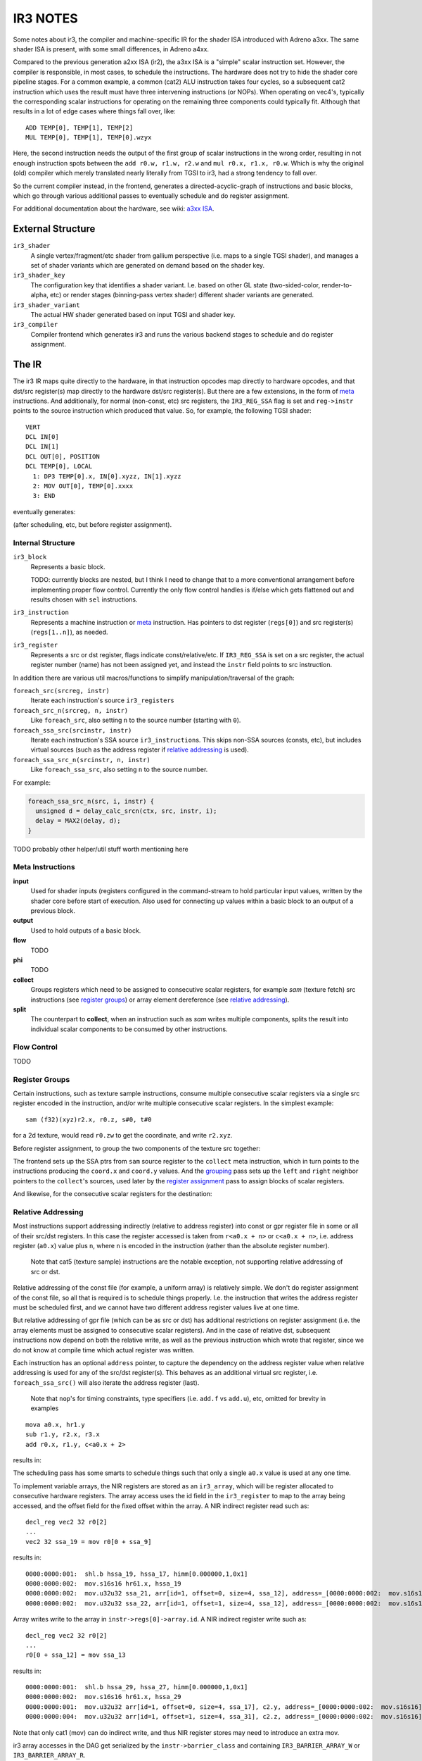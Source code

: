 IR3 NOTES
=========

Some notes about ir3, the compiler and machine-specific IR for the shader ISA introduced with Adreno a3xx.  The same shader ISA is present, with some small differences, in Adreno a4xx.

Compared to the previous generation a2xx ISA (ir2), the a3xx ISA is a "simple" scalar instruction set.  However, the compiler is responsible, in most cases, to schedule the instructions.  The hardware does not try to hide the shader core pipeline stages.  For a common example, a common (cat2) ALU instruction takes four cycles, so a subsequent cat2 instruction which uses the result must have three intervening instructions (or NOPs).  When operating on vec4's, typically the corresponding scalar instructions for operating on the remaining three components could typically fit.  Although that results in a lot of edge cases where things fall over, like:

::

  ADD TEMP[0], TEMP[1], TEMP[2]
  MUL TEMP[0], TEMP[1], TEMP[0].wzyx

Here, the second instruction needs the output of the first group of scalar instructions in the wrong order, resulting in not enough instruction spots between the ``add r0.w, r1.w, r2.w`` and ``mul r0.x, r1.x, r0.w``.  Which is why the original (old) compiler which merely translated nearly literally from TGSI to ir3, had a strong tendency to fall over.

So the current compiler instead, in the frontend, generates a directed-acyclic-graph of instructions and basic blocks, which go through various additional passes to eventually schedule and do register assignment.

For additional documentation about the hardware, see wiki: `a3xx ISA
<https://github.com/freedreno/freedreno/wiki/A3xx-shader-instruction-set-architecture>`_.

External Structure
------------------

``ir3_shader``
    A single vertex/fragment/etc shader from gallium perspective (i.e.
    maps to a single TGSI shader), and manages a set of shader variants
    which are generated on demand based on the shader key.

``ir3_shader_key``
    The configuration key that identifies a shader variant.  I.e. based
    on other GL state (two-sided-color, render-to-alpha, etc) or render
    stages (binning-pass vertex shader) different shader variants are
    generated.

``ir3_shader_variant``
    The actual HW shader generated based on input TGSI and shader key.

``ir3_compiler``
    Compiler frontend which generates ir3 and runs the various backend
    stages to schedule and do register assignment.

The IR
------

The ir3 IR maps quite directly to the hardware, in that instruction opcodes map directly to hardware opcodes, and that dst/src register(s) map directly to the hardware dst/src register(s).  But there are a few extensions, in the form of meta_ instructions.  And additionally, for normal (non-const, etc) src registers, the ``IR3_REG_SSA`` flag is set and ``reg->instr`` points to the source instruction which produced that value.  So, for example, the following TGSI shader:

::

  VERT
  DCL IN[0]
  DCL IN[1]
  DCL OUT[0], POSITION
  DCL TEMP[0], LOCAL
    1: DP3 TEMP[0].x, IN[0].xyzz, IN[1].xyzz
    2: MOV OUT[0], TEMP[0].xxxx
    3: END

eventually generates:

.. graphviz::

  digraph G {
  rankdir=RL;
  nodesep=0.25;
  ranksep=1.5;
  subgraph clusterdce198 {
  label="vert";
  inputdce198 [shape=record,label="inputs|<in0> i0.x|<in1> i0.y|<in2> i0.z|<in4> i1.x|<in5> i1.y|<in6> i1.z"];
  instrdcf348 [shape=record,style=filled,fillcolor=lightgrey,label="{mov.f32f32|<dst0>|<src0> }"];
  instrdcedd0 [shape=record,style=filled,fillcolor=lightgrey,label="{mad.f32|<dst0>|<src0> |<src1> |<src2> }"];
  inputdce198:<in2>:w -> instrdcedd0:<src0>
  inputdce198:<in6>:w -> instrdcedd0:<src1>
  instrdcec30 [shape=record,style=filled,fillcolor=lightgrey,label="{mad.f32|<dst0>|<src0> |<src1> |<src2> }"];
  inputdce198:<in1>:w -> instrdcec30:<src0>
  inputdce198:<in5>:w -> instrdcec30:<src1>
  instrdceb60 [shape=record,style=filled,fillcolor=lightgrey,label="{mul.f|<dst0>|<src0> |<src1> }"];
  inputdce198:<in0>:w -> instrdceb60:<src0>
  inputdce198:<in4>:w -> instrdceb60:<src1>
  instrdceb60:<dst0> -> instrdcec30:<src2>
  instrdcec30:<dst0> -> instrdcedd0:<src2>
  instrdcedd0:<dst0> -> instrdcf348:<src0>
  instrdcf400 [shape=record,style=filled,fillcolor=lightgrey,label="{mov.f32f32|<dst0>|<src0> }"];
  instrdcedd0:<dst0> -> instrdcf400:<src0>
  instrdcf4b8 [shape=record,style=filled,fillcolor=lightgrey,label="{mov.f32f32|<dst0>|<src0> }"];
  instrdcedd0:<dst0> -> instrdcf4b8:<src0>
  outputdce198 [shape=record,label="outputs|<out0> o0.x|<out1> o0.y|<out2> o0.z|<out3> o0.w"];
  instrdcf348:<dst0> -> outputdce198:<out0>:e
  instrdcf400:<dst0> -> outputdce198:<out1>:e
  instrdcf4b8:<dst0> -> outputdce198:<out2>:e
  instrdcedd0:<dst0> -> outputdce198:<out3>:e
  }
  }

(after scheduling, etc, but before register assignment).

Internal Structure
~~~~~~~~~~~~~~~~~~

``ir3_block``
    Represents a basic block.

    TODO: currently blocks are nested, but I think I need to change that
    to a more conventional arrangement before implementing proper flow
    control.  Currently the only flow control handles is if/else which
    gets flattened out and results chosen with ``sel`` instructions.

``ir3_instruction``
    Represents a machine instruction or meta_ instruction.  Has pointers
    to dst register (``regs[0]``) and src register(s) (``regs[1..n]``),
    as needed.

``ir3_register``
    Represents a src or dst register, flags indicate const/relative/etc.
    If ``IR3_REG_SSA`` is set on a src register, the actual register
    number (name) has not been assigned yet, and instead the ``instr``
    field points to src instruction.

In addition there are various util macros/functions to simplify manipulation/traversal of the graph:

``foreach_src(srcreg, instr)``
    Iterate each instruction's source ``ir3_register``\s

``foreach_src_n(srcreg, n, instr)``
    Like ``foreach_src``, also setting ``n`` to the source number (starting
    with ``0``).

``foreach_ssa_src(srcinstr, instr)``
    Iterate each instruction's SSA source ``ir3_instruction``\s.  This skips
    non-SSA sources (consts, etc), but includes virtual sources (such as the
    address register if `relative addressing`_ is used).

``foreach_ssa_src_n(srcinstr, n, instr)``
    Like ``foreach_ssa_src``, also setting ``n`` to the source number.

For example:

.. code-block:: c

  foreach_ssa_src_n(src, i, instr) {
    unsigned d = delay_calc_srcn(ctx, src, instr, i);
    delay = MAX2(delay, d);
  }


TODO probably other helper/util stuff worth mentioning here

.. _meta:

Meta Instructions
~~~~~~~~~~~~~~~~~

**input**
    Used for shader inputs (registers configured in the command-stream
    to hold particular input values, written by the shader core before
    start of execution.  Also used for connecting up values within a
    basic block to an output of a previous block.

**output**
    Used to hold outputs of a basic block.

**flow**
    TODO

**phi**
    TODO

**collect**
    Groups registers which need to be assigned to consecutive scalar
    registers, for example `sam` (texture fetch) src instructions (see
    `register groups`_) or array element dereference
    (see `relative addressing`_).

**split**
    The counterpart to **collect**, when an instruction such as `sam`
    writes multiple components, splits the result into individual
    scalar components to be consumed by other instructions.


.. _`flow control`:

Flow Control
~~~~~~~~~~~~

TODO


.. _`register groups`:

Register Groups
~~~~~~~~~~~~~~~

Certain instructions, such as texture sample instructions, consume multiple consecutive scalar registers via a single src register encoded in the instruction, and/or write multiple consecutive scalar registers.  In the simplest example:

::

  sam (f32)(xyz)r2.x, r0.z, s#0, t#0

for a 2d texture, would read ``r0.zw`` to get the coordinate, and write ``r2.xyz``.

Before register assignment, to group the two components of the texture src together:

.. graphviz::

  digraph G {
    { rank=same;
      collect;
    };
    { rank=same;
      coord_x;
      coord_y;
    };
    sam -> collect [label="regs[1]"];
    collect -> coord_x [label="regs[1]"];
    collect -> coord_y [label="regs[2]"];
    coord_x -> coord_y [label="right",style=dotted];
    coord_y -> coord_x [label="left",style=dotted];
    coord_x [label="coord.x"];
    coord_y [label="coord.y"];
  }

The frontend sets up the SSA ptrs from ``sam`` source register to the ``collect`` meta instruction, which in turn points to the instructions producing the ``coord.x`` and ``coord.y`` values.  And the grouping_ pass sets up the ``left`` and ``right`` neighbor pointers to the ``collect``\'s sources, used later by the `register assignment`_ pass to assign blocks of scalar registers.

And likewise, for the consecutive scalar registers for the destination:

.. graphviz::

  digraph {
    { rank=same;
      A;
      B;
      C;
    };
    { rank=same;
      split_0;
      split_1;
      split_2;
    };
    A -> split_0;
    B -> split_1;
    C -> split_2;
    split_0 [label="split\noff=0"];
    split_0 -> sam;
    split_1 [label="split\noff=1"];
    split_1 -> sam;
    split_2 [label="split\noff=2"];
    split_2 -> sam;
    split_0 -> split_1 [label="right",style=dotted];
    split_1 -> split_0 [label="left",style=dotted];
    split_1 -> split_2 [label="right",style=dotted];
    split_2 -> split_1 [label="left",style=dotted];
    sam;
  }

.. _`relative addressing`:

Relative Addressing
~~~~~~~~~~~~~~~~~~~

Most instructions support addressing indirectly (relative to address register) into const or gpr register file in some or all of their src/dst registers.  In this case the register accessed is taken from ``r<a0.x + n>`` or ``c<a0.x + n>``, i.e. address register (``a0.x``) value plus ``n``, where ``n`` is encoded in the instruction (rather than the absolute register number).

    Note that cat5 (texture sample) instructions are the notable exception, not
    supporting relative addressing of src or dst.

Relative addressing of the const file (for example, a uniform array) is relatively simple.  We don't do register assignment of the const file, so all that is required is to schedule things properly.  I.e. the instruction that writes the address register must be scheduled first, and we cannot have two different address register values live at one time.

But relative addressing of gpr file (which can be as src or dst) has additional restrictions on register assignment (i.e. the array elements must be assigned to consecutive scalar registers).  And in the case of relative dst, subsequent instructions now depend on both the relative write, as well as the previous instruction which wrote that register, since we do not know at compile time which actual register was written.

Each instruction has an optional ``address`` pointer, to capture the dependency on the address register value when relative addressing is used for any of the src/dst register(s).  This behaves as an additional virtual src register, i.e. ``foreach_ssa_src()`` will also iterate the address register (last).

    Note that ``nop``\'s for timing constraints, type specifiers (i.e.
    ``add.f`` vs ``add.u``), etc, omitted for brevity in examples

::

  mova a0.x, hr1.y
  sub r1.y, r2.x, r3.x
  add r0.x, r1.y, c<a0.x + 2>

results in:

.. graphviz::

  digraph {
    rankdir=LR;
    sub;
    const [label="const file"];
    add;
    mova;
    add -> mova;
    add -> sub;
    add -> const [label="off=2"];
  }

The scheduling pass has some smarts to schedule things such that only a single ``a0.x`` value is used at any one time.

To implement variable arrays, the NIR registers are stored as an ``ir3_array``,
which will be register allocated to consecutive hardware registers.  The array
access uses the id field in the ``ir3_register`` to map to the array being
accessed, and the offset field for the fixed offset within the array.  A NIR
indirect register read such as:

::

  decl_reg vec2 32 r0[2]
  ...
  vec2 32 ssa_19 = mov r0[0 + ssa_9]


results in:

::

  0000:0000:001:  shl.b hssa_19, hssa_17, himm[0.000000,1,0x1]
  0000:0000:002:  mov.s16s16 hr61.x, hssa_19
  0000:0000:002:  mov.u32u32 ssa_21, arr[id=1, offset=0, size=4, ssa_12], address=_[0000:0000:002:  mov.s16s16]
  0000:0000:002:  mov.u32u32 ssa_22, arr[id=1, offset=1, size=4, ssa_12], address=_[0000:0000:002:  mov.s16s16]


Array writes write to the array in ``instr->regs[0]->array.id``.  A NIR indirect
register write such as:

::

  decl_reg vec2 32 r0[2]
  ...
  r0[0 + ssa_12] = mov ssa_13

results in:

::

  0000:0000:001:  shl.b hssa_29, hssa_27, himm[0.000000,1,0x1]
  0000:0000:002:  mov.s16s16 hr61.x, hssa_29
  0000:0000:001:  mov.u32u32 arr[id=1, offset=0, size=4, ssa_17], c2.y, address=_[0000:0000:002:  mov.s16s16]
  0000:0000:004:  mov.u32u32 arr[id=1, offset=1, size=4, ssa_31], c2.z, address=_[0000:0000:002:  mov.s16s16]

Note that only cat1 (mov) can do indirect write, and thus NIR register stores
may need to introduce an extra mov.

ir3 array accesses in the DAG get serialized by the ``instr->barrier_class`` and
containing ``IR3_BARRIER_ARRAY_W`` or ``IR3_BARRIER_ARRAY_R``.

Shader Passes
-------------

After the frontend has generated the use-def graph of instructions, they are run through various passes which include scheduling_ and `register assignment`_.  Because inserting ``mov`` instructions after scheduling would also require inserting additional ``nop`` instructions (since it is too late to reschedule to try and fill the bubbles), the earlier stages try to ensure that (at least given an infinite supply of registers) that `register assignment`_ after scheduling_ cannot fail.

    Note that we essentially have ~256 scalar registers in the
    architecture (although larger register usage will at some thresholds
    limit the number of threads which can run in parallel).  And at some
    point we will have to deal with spilling.

.. _flatten:

Flatten
~~~~~~~

In this stage, simple if/else blocks are flattened into a single block with ``phi`` nodes converted into ``sel`` instructions.  The a3xx ISA has very few predicated instructions, and we would prefer not to use branches for simple if/else.


.. _`copy propagation`:

Copy Propagation
~~~~~~~~~~~~~~~~

Currently the frontend inserts ``mov``\s in various cases, because certain categories of instructions have limitations about const regs as sources.  And the CP pass simply removes all simple ``mov``\s (i.e. src-type is same as dst-type, no abs/neg flags, etc).

The eventual plan is to invert that, with the front-end inserting no ``mov``\s and CP legalize things.


.. _grouping:

Grouping
~~~~~~~~

In the grouping pass, instructions which need to be grouped (for ``collect``\s, etc) have their ``left`` / ``right`` neighbor pointers setup.  In cases where there is a conflict (i.e. one instruction cannot have two unique left or right neighbors), an additional ``mov`` instruction is inserted.  This ensures that there is some possible valid `register assignment`_ at the later stages.


.. _depth:

Depth
~~~~~

In the depth pass, a depth is calculated for each instruction node within its basic block.  The depth is the sum of the required cycles (delay slots needed between two instructions plus one) of each instruction plus the max depth of any of its source instructions.  (meta_ instructions don't add to the depth).  As an instruction's depth is calculated, it is inserted into a per block list sorted by deepest instruction.  Unreachable instructions and inputs are marked.

    TODO: we should probably calculate both hard and soft depths (?) to
    try to coax additional instructions to fit in places where we need
    to use sync bits, such as after a texture fetch or SFU.

.. _scheduling:

Scheduling
~~~~~~~~~~

After the grouping_ pass, there are no more instructions to insert or remove.  Start scheduling each basic block from the deepest node in the depth sorted list created by the depth_ pass, recursively trying to schedule each instruction after its source instructions plus delay slots.  Insert ``nop``\s as required.

.. _`register assignment`:

Register Assignment
~~~~~~~~~~~~~~~~~~~

TODO


